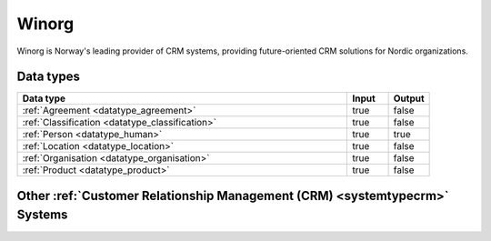 .. _system_winorg:

.. rst-class:: center-title

======
Winorg
======
Winorg is Norway's leading provider of CRM systems, providing future-oriented CRM solutions for Nordic organizations. 

Data types
^^^^^^^^^^

.. list-table::
   :header-rows: 1
   :widths: 80, 10,10

   * - Data type
     - Input
     - Output

   * - :ref:`Agreement <datatype_agreement>`
     - true
     - false

   * - :ref:`Classification <datatype_classification>`
     - true
     - false

   * - :ref:`Person <datatype_human>`
     - true
     - true

   * - :ref:`Location <datatype_location>`
     - true
     - false

   * - :ref:`Organisation <datatype_organisation>`
     - true
     - false

   * - :ref:`Product <datatype_product>`
     - true
     - false

Other :ref:`Customer Relationship Management (CRM) <systemtypecrm>` Systems
^^^^^^^^^^^^^^^^^^^^^^^^^^^^^^^^^^^^^^^^^^^^^^^^^^^^

.. panels::
    :body: text-left
    :container: container-lg pb-3
    :column: col-lg-4 col-md-4 col-sm-6 col-xs-12 p-2 custom-card

    **Freshdesk**

    Developer and marketer of software products used for inbound marketing and sales.
    .. link-button:: system/freshdesk
        :type: ref
        :text: Read more
        :classes: read-more
    ---
    **HubSpot**

    HubSpot's integrated CRM platform contains marketing, sales, service, operations, and website-building tools.
    .. link-button:: system/hubspot
        :type: ref
        :text: Read more
        :classes: read-more
    ---
    **Salesforce**

    Salesforce is a CRM platform, providing services such as marketing, sales, commerce, service and IT.
    .. link-button:: system/salesforce
        :type: ref
        :text: Read more
        :classes: read-more
    ---
    **SuperOffice**

    SuperOffice is a CRM system, combining all customer-facing processes – sales, marketing and customer service – into one technology stack.
    .. link-button:: system/superoffice
        :type: ref
        :text: Read more
        :classes: read-more
    ---
    **Survey Monkey**

    Cloud-based SaaS company providing an online survey tool providing brand-and marketing insight, as well as prouct and costumer experience.
    .. link-button:: system/surveymonkey
        :type: ref
        :text: Read more
        :classes: read-more
    ---
    **Synergi-life**

    Synergi Life is a comprehensive business solution for QHSE (quality, health, safety and environment) and risk management. It is a cloud-based solution consisting of individual modules for incident management, activity management, risk management, audit management, environment management and improvement management.
    .. link-button:: system/synergi-life
        :type: ref
        :text: Read more
        :classes: read-more
    ---
    **Twitter**

    Microblogging and social networking service on which users post and interact with messages known as "tweets".
    .. link-button:: system/twitter
        :type: ref
        :text: Read more
        :classes: read-more
    ---
    **Zendesk**

    Zendesk is a customer service software that provides software-as-a-service products related to customer support, sales, and other customer communications,such as  complete customer service solution that is easy to use. 
    .. link-button:: system/zendesk
        :type: ref
        :text: Read more
        :classes: read-more
    ---
    **ZohoCRM**

    
    .. link-button:: system/zohocrm
        :type: ref
        :text: Read more
        :classes: read-more
    ---